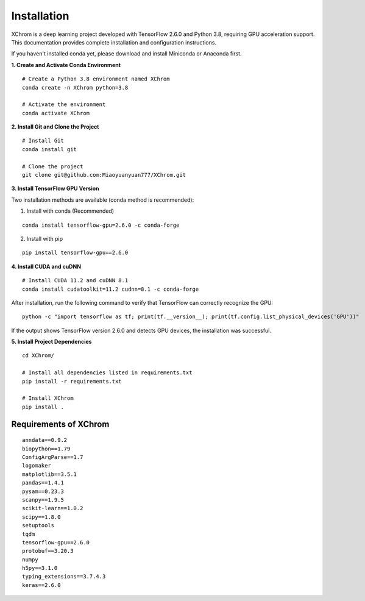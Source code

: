 .. highlight:: shell

============
Installation
============


XChrom is a deep learning project developed with TensorFlow 2.6.0 and Python 3.8, requiring GPU acceleration support. This documentation provides complete installation and configuration instructions.

If you haven't installed conda yet, please download and install Miniconda or Anaconda first.

**1. Create and Activate Conda Environment**

::

    # Create a Python 3.8 environment named XChrom
    conda create -n XChrom python=3.8

    # Activate the environment
    conda activate XChrom


**2. Install Git and Clone the Project**

::
    
    # Install Git
    conda install git
    
    # Clone the project
    git clone git@github.com:Miaoyuanyuan777/XChrom.git


**3. Install TensorFlow GPU Version**

Two installation methods are available (conda method is recommended):

(1) Install with conda (Recommended)

::
    
    conda install tensorflow-gpu=2.6.0 -c conda-forge



(2) Install with pip

::

    pip install tensorflow-gpu==2.6.0


**4. Install CUDA and cuDNN**

::

    # Install CUDA 11.2 and cuDNN 8.1
    conda install cudatoolkit=11.2 cudnn=8.1 -c conda-forge


After installation, run the following command to verify that TensorFlow can correctly recognize the GPU:

::
    
    python -c "import tensorflow as tf; print(tf.__version__); print(tf.config.list_physical_devices('GPU'))"


If the output shows TensorFlow version 2.6.0 and detects GPU devices, the installation was successful.

**5. Install Project Dependencies**

::

    cd XChrom/

    # Install all dependencies listed in requirements.txt
    pip install -r requirements.txt

    # Install XChrom
    pip install .



Requirements of XChrom
----------------------

::

    anndata==0.9.2
    biopython==1.79    
    ConfigArgParse==1.7
    logomaker
    matplotlib==3.5.1
    pandas==1.4.1
    pysam==0.23.3
    scanpy==1.9.5
    scikit-learn==1.0.2
    scipy==1.8.0
    setuptools
    tqdm
    tensorflow-gpu==2.6.0 
    protobuf==3.20.3
    numpy
    h5py==3.1.0
    typing_extensions==3.7.4.3
    keras==2.6.0